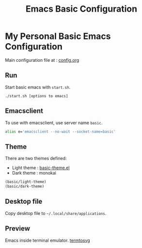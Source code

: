 #+TITLE: Emacs Basic Configuration
#+ATTR_HTML: width 100
#+ATTR_ORG: :width 100
[[./basic.png]]

* My Personal Basic Emacs Configuration

Main configuration file at : [[./.emacs.d/config.org][config.org]]

** Run
Start basic emacs with =start.sh=.
#+BEGIN_SRC shell
  ./start.sh [options to emacs]
#+END_SRC

** Emacsclient
To use with emacsclient, use server name =basic=.
#+BEGIN_SRC bash
  alias e='emacsclient --no-wait --socket-name=basic'
#+END_SRC

** Theme
There are two themes defined:
- Light theme : [[file:.emacs.d/lisp/basic-theme.el][basic-theme.el]]
- Dark theme : monokai

#+BEGIN_SRC emacs-lisp
  (basic/light-theme)
  (basic/dark-theme)
#+END_SRC

** Desktop file
Copy desktop file to =~/.local/share/applications=.

** Preview
Emacs inside terminal emulator.
[[./termtosvg.svg][termtosvg]]
